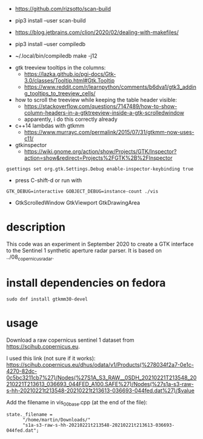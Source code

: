 
- https://github.com/rizsotto/scan-build
- pip3 install --user scan-build
- https://blog.jetbrains.com/clion/2020/02/dealing-with-makefiles/

- pip3 install --user compiledb
- ~/.local/bin/compiledb make -j12
 


- gtk treeview tooltips in the columns:
  - https://lazka.github.io/pgi-docs/Gtk-3.0/classes/Tooltip.html#Gtk.Tooltip
  - https://www.reddit.com/r/learnpython/comments/b6dva1/gtk3_adding_tooltips_to_treeview_cells/

- how to scroll the treeview while keeping the table header visible:
  - https://stackoverflow.com/questions/7147489/how-to-show-column-headers-in-a-gtktreeview-inside-a-gtk-scrolledwindow
  - apparently, i do this correctly already

- c++14 lambdas with gtkmm
  - https://www.murrayc.com/permalink/2015/07/31/gtkmm-now-uses-c11/

- gtkinspector
  - https://wiki.gnome.org/action/show/Projects/GTK/Inspector?action=show&redirect=Projects%2FGTK%2B%2FInspector
  
#+begin_example
gsettings set org.gtk.Settings.Debug enable-inspector-keybinding true
#+end_example 
  - press C-shift-d or run with
#+begin_example
GTK_DEBUG=interactive GOBJECT_DEBUG=instance-count ./vis
#+end_example

- GtkScrolledWindow GtkViewport GtkDrawingArea

* description
This code was an experiment in September 2020 to create a GTK interface to the Sentinel 1 synthetic aperture radar parser.
It is based on ../08_copernicus_radar.

* install dependencies on fedora
#+begin_example
sudo dnf install gtkmm30-devel
#+end_example

* usage
Download a raw copernicus sentinel 1 dataset from https://scihub.copernicus.eu.

I used this link (not sure if it works):
https://scihub.copernicus.eu/dhus/odata/v1/Products(%278034f2a7-0e1c-4270-82dc-0c5bc3211cb7%27)/Nodes(%27S1A_S3_RAW__0SDH_20210221T213548_20210221T213613_036693_044FED_A100.SAFE%27)/Nodes(%27s1a-s3-raw-s-hh-20210221t213548-20210221t213613-036693-044fed.dat%27)/$value

Add the filename in vis_00_base.cpp (at the end of the file):
#+begin_example
state._filename =
      "/home/martin/Downloads/"
      "s1a-s3-raw-s-hh-20210221t213548-20210221t213613-036693-044fed.dat";
#+end_example

#+ATTR_HTML: :style margin-left: auto; margin-right: auto;
[[https://github.com/plops/cl-cpp-generator2/raw/master/example/33_copernicus_gtk/screen_20210222.png]]
